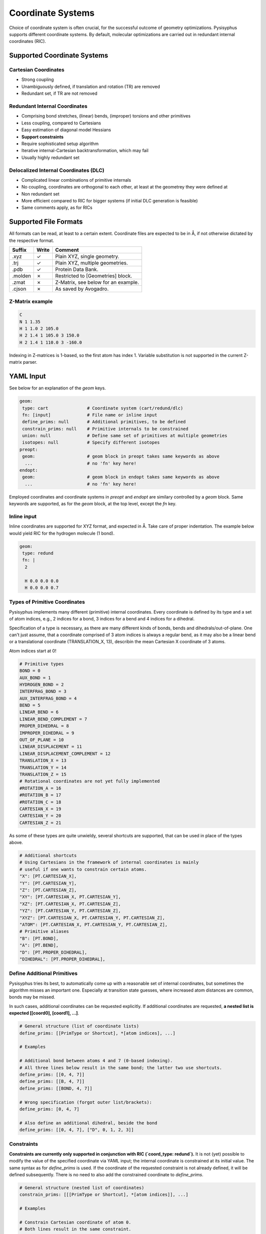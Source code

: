 Coordinate Systems
******************

Choice of coordinate system is often crucial, for the successful outcome of
geometry optimizations. Pysisyphus supports different coordinate systems.
By default, molecular optimizations are carried out in redundant internal coordinates
(RIC).

Supported Coordinate Systems
----------------------------

Cartesian Coordinates
^^^^^^^^^^^^^^^^^^^^^

* Strong coupling
* Unambiguously defined, if translation and rotation (TR) are removed
* Redundant set, if TR are not removed

Redundant Internal Coordinates
^^^^^^^^^^^^^^^^^^^^^^^^^^^^^^

* Comprising bond stretches, (linear) bends, (improper) torsions and other primitives
* Less coupling, compared to Cartesians
* Easy estimation of diagonal model Hessians
* **Support constraints**
* Require sophisticated setup algorithm
* Iterative internal-Cartesian backtransformation, which may fail
* Usually highly redundant set

Delocalized Internal Coordinates (DLC)
^^^^^^^^^^^^^^^^^^^^^^^^^^^^^^^^^^^^^^

* Complicated linear combinations of primitive internals
* No coupling, coordinates are orthogonal to each other, at least at the geometrey they were defined at
* Non redundant set
* More efficient compared to RIC for bigger systems (if initial DLC generation is feasible)
* Same comments apply, as for RICs

Supported File Formats
----------------------

All formats can be read, at least to a certain extent. Coordinate files are expected to be in Å,
if not otherwise dictated by the respective format.

================ ===== =================================
Suffix           Write   Comment            
================ ===== =================================
.xyz             ✓     Plain XYZ, single geometry.
.trj             ✓     Plain XYZ, multiple geometries.
.pdb             ✓     Protein Data Bank.
.molden          ✗     Restricted to [Geometries] block.
.zmat            ✗     Z-Matrix, see below for an example.
.cjson           ✗     As saved by Avogadro.
================ ===== =================================

Z-Matrix example
^^^^^^^^^^^^^^^^

.. code:: text

    C
    N 1 1.35
    H 1 1.0 2 105.0
    H 2 1.4 1 105.0 3 150.0
    H 2 1.4 1 110.0 3 -160.0

Indexing in Z-matrices is 1-based, so the first atom has index 1. Variable substitution
is not supported in the current Z-matrix parser.

YAML Input
----------

See below for an explanation of the `geom` keys.

.. code:: yaml

    geom:
     type: cart               # Coordinate system (cart/redund/dlc)
     fn: [input]              # File name or inline input
     define_prims: null       # Additional primitives, to be defined
     constrain_prims: null    # Primitive internals to be constrained
     union: null              # Define same set of primitives at multiple geometries
     isotopes: null           # Specify different isotopes
    preopt:
     geom:                    # geom block in preopt takes same keywords as above
      ...                     # no 'fn' key here!
    endopt:
     geom:                    # geom block in endopt takes same keywords as above
      ...                     # no 'fn' key here!

Employed coordinates and coordinate systems in `preopt` and `endopt` are similary
controlled by a `geom` block. Same keywords are supported, as for the `geom` block,
at the top level, except the `fn` key.

Inline input
^^^^^^^^^^^^^
Inline coordinates are supported for XYZ format, and expected in Å. Take care
of proper indentation. The example below would yield RIC for the hydrogen molecule
(1 bond).

.. code:: yaml
    
    geom:
     type: redund
     fn: |
      2

      H 0.0 0.0 0.0
      H 0.0 0.0 0.7

Types of Primitive Coordinates
^^^^^^^^^^^^^^^^^^^^^^^^^^^^^^
Pysisyphus implements many different (primitive) internal coordinates.
Every coordinate is defined by its type and a set of atom indices,
e.g., 2 indices for a bond, 3 indices for a bend and 4 indices for
a dihedral.

Specification of a type is necessary, as there are many
different kinds of bonds, bends and dihedrals/out-of-plane.
One can't just assume, that a coordinate comprised of 3 atom indices is always a
regular bend, as it may also be a linear bend or a translational coordinate
(TRANSLATION_X, 13), describin the mean Cartesian X coordinate of 3 atoms.

Atom indices start at 0!

.. code:: python

    # Primitive types
    BOND = 0
    AUX_BOND = 1
    HYDROGEN_BOND = 2
    INTERFRAG_BOND = 3
    AUX_INTERFRAG_BOND = 4
    BEND = 5
    LINEAR_BEND = 6
    LINEAR_BEND_COMPLEMENT = 7
    PROPER_DIHEDRAL = 8
    IMPROPER_DIHEDRAL = 9
    OUT_OF_PLANE = 10
    LINEAR_DISPLACEMENT = 11
    LINEAR_DISPLACEMENT_COMPLEMENT = 12
    TRANSLATION_X = 13
    TRANSLATION_Y = 14
    TRANSLATION_Z = 15
    # Rotational coordinates are not yet fully implemented
    #ROTATION_A = 16
    #ROTATION_B = 17
    #ROTATION_C = 18
    CARTESIAN_X = 19
    CARTESIAN_Y = 20
    CARTESIAN_Z = 21

As some of these types are quite unwieldy, several shortcuts are supported,
that can be used in place of the types above.

.. code:: python

    # Additional shortcuts
    # Using Cartesians in the framework of internal coordinates is mainly
    # useful if one wants to constrain certain atoms.
    "X": [PT.CARTESIAN_X],
    "Y": [PT.CARTESIAN_Y],
    "Z": [PT.CARTESIAN_Z],
    "XY": [PT.CARTESIAN_X, PT.CARTESIAN_Y],
    "XZ": [PT.CARTESIAN_X, PT.CARTESIAN_Z],
    "YZ": [PT.CARTESIAN_Y, PT.CARTESIAN_Z],
    "XYZ": [PT.CARTESIAN_X, PT.CARTESIAN_Y, PT.CARTESIAN_Z],
    "ATOM": [PT.CARTESIAN_X, PT.CARTESIAN_Y, PT.CARTESIAN_Z],
    # Primitive aliases
    "B": [PT.BOND],
    "A": [PT.BEND],
    "D": [PT.PROPER_DIHEDRAL],
    "DIHEDRAL": [PT.PROPER_DIHEDRAL],

Define Additional Primitives
^^^^^^^^^^^^^^^^^^^^^^^^^^^^
Pysisyphus tries its best, to automatically come up with a reasonable set
of internal coordinates, but sometimes the algorithm misses an important one.
Especially at transition state guesses, where increased atom
distances are common, bonds may be missed.

In such cases, additional coordinates can be requested explicitly. If additional
coordinates are requested, **a nested list is expected [[coord0], [coord1], ...]**.

.. code:: yaml

    # General structure (list of coordinate lists)
    define_prims: [[PrimType or Shortcut], *[atom indices], ...]

    # Examples

    # Additional bond between atoms 4 and 7 (0-based indexing).
    # All three lines below result in the same bond; the latter two use shortcuts.
    define_prims: [[0, 4, 7]]
    define_prims: [[B, 4, 7]]
    define_prims: [[BOND, 4, 7]]

    # Wrong specification (forgot outer list/brackets):
    define_prims: [0, 4, 7]

    # Also define an additional dihedral, beside the bond
    define_prims: [[0, 4, 7], ["D", 0, 1, 2, 3]]

Constraints
^^^^^^^^^^^
**Constraints are currently only supported in conjunction with RIC (`coord_type: redund`).**
It is not (yet) possible to modify the value of the specified coordinate via YAML
input; the internal coordinate is constrained at its initial value. The same syntax
as for `define_prims` is used. If the coordinate of the requested constraint is not
already defined, it will be defined subsequently. There is no need to also add the
constrained coordinate to `define_prims`.

.. code:: yaml

    # General structure (nested list of coordinates)
    constrain_prims: [[[PrimType or Shortcut], *[atom indices]], ...]

    # Examples

    # Constrain Cartesian coordinate of atom 0.
    # Both lines result in the same constraint.
    constrain_prims: [[XYZ, 0]]
    constrain_prims: [[ATOM, 0]]

    # Constrain only Cartesian X and Y component of atom 0.
    constrain_prims: [[XY, 0]]

    # Constraint bond between atoms 4 and 7 (0-based indexing).
    # All three lines below result in the same constraint; the latter two use shortcuts.
    constrain_prims: [[0, 4, 7]]
    constrain_prims: [[B, 4, 7]]
    constrain_prims: [[BOND, 4, 7]]

Constraining the Cartesian coordinates (X, Y and Z) of one atom does not affect
the final energy of an optimization. **But constraining more than one atome does.**

Isotopes
^^^^^^^^
Different isotope masses can be requested. The system works similar to Gaussians system.
A list of pairs is expected, where the first number specifies the atom and the
second number is either an integer or a float. If it is an integer, the isotope
mass closest to this integer is looked up in an internal database. Floats are used as is.

.. code:: yaml

    # General structure (nested list of coordinates)
    isotopes: [[[atom index], [new mass, integer/float], ...]

    # Modify the mass of atom with index 2 (hydrogen in this case)
    # Both lines give identical results (deuterium).
    # In the second line, the mass is given directly.
    isotopes: [[2, 2]]
    isotopes: [[2, 2.014101778]]

Different isotope masses affect calculated frequencies and IRCs. Atoms can be fixed
in IRC calculations by specifying a very high mass. **YAML does not recognize 1e9 as
float**, take care to add a dot (**1.e9**).

.. code:: yaml

    # Fix atom 0 in IRC calculation.
    isotopes: [[0, 1.e9]]


Related Literature
------------------

1. `The efficient optimization of molecular geometries using redundant internal coordinates <https://doi.org/10.1063/1.1515483>`_
2. `The generation and use of delocalized internal coordinates in geometry optimization <https://doi.org/10.1063/1.471864>`_
3. `Geometry optimization in redundant internal coordinates <https://doi.org/10.1063/1.462844>`_
4. `Geometry optimization made simple with translation and rotation coordinates <https://doi.org/10.1063/1.4952956>`_


